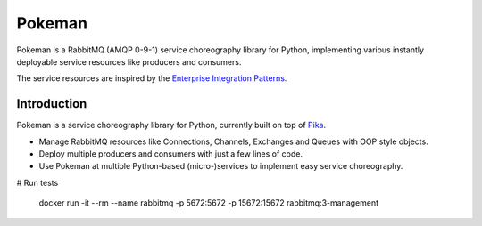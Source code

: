 Pokeman
=======

|Python versions| |Build status| |Coverage| |License|


Pokeman is a RabbitMQ (AMQP 0-9-1) service choreography library for Python, implementing
various instantly deployable service resources like producers and consumers.

The service resources are inspired by the `Enterprise Integration Patterns <https://www.enterpriseintegrationpatterns.com/patterns/messaging/>`_.


Introduction
------------
Pokeman is a service choreography library for Python, currently built on top of `Pika <https://github.com/pika/pika>`_.

- Manage RabbitMQ resources like Connections, Channels, Exchanges and Queues with OOP style objects.
- Deploy multiple producers and consumers with just a few lines of code.
- Use Pokeman at multiple Python-based (micro-)services to implement easy service choreography.


# Run tests

    docker run -it --rm --name rabbitmq -p 5672:5672 -p 15672:15672 rabbitmq:3-management

.. |Python versions| image:: https://img.shields.io/pypi/pyversions/pokeman
    :target: https://pypi.org/project/pokeman

.. |Build Status| image:: https://api.travis-ci.org/wmarcuse/pokeman.png?branch=master
  :target: https://api.travis-ci.org/wmarcuse/pokeman

.. |Coverage| image:: https://codecov.io/gh/wmarcuse/pokeman/branch/master/graph/badge.svg
   :target: https://codecov.io/gh/wmarcuse/pokeman

.. |License| image:: https://img.shields.io/github/license/wmarcuse/pokeman
  :target: https://github.com/wmarcuse/pokeman